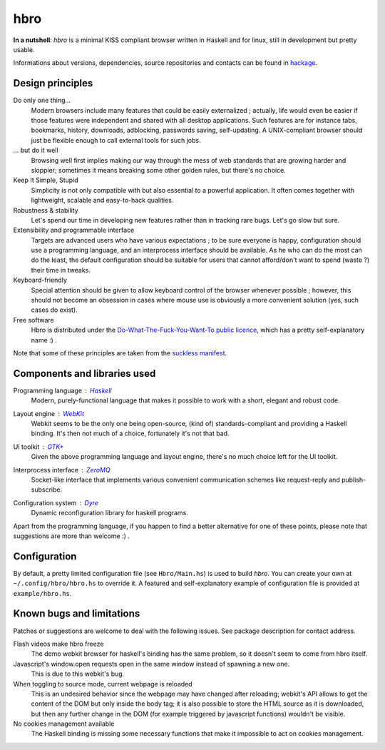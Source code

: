 ====
hbro
====


**In a nutshell**: *hbro* is a minimal KISS compliant browser written in Haskell and for linux, still in development but pretty usable.

Informations about versions, dependencies, source repositories and contacts can be found in hackage_.


Design principles
-----------------

Do only one thing...
  Modern browsers include many features that could be easily externalized ; actually, life would even be easier if those features were independent and shared with all desktop applications. Such features are for instance tabs, bookmarks, history, downloads, adblocking, passwords saving, self-updating. A UNIX-compliant browser should just be flexible enough to call external tools for such jobs.

... but do it well
  Browsing well first implies making our way through the mess of web standards that are growing harder and sloppier; sometimes it means breaking some other golden rules, but there's no choice.

Keep It Simple, Stupid
  Simplicity is not only compatible with but also essential to a powerful application. It often comes together with lightweight, scalable and easy-to-hack qualities.

Robustness & stability
  Let's spend our time in developing new features rather than in tracking rare bugs. Let's go slow but sure.

Extensibility and programmable interface
  Targets are advanced users who have various expectations ; to be sure everyone is happy, configuration should use a programming language, and an interprocess interface should be available. As he who can do the most can do the least, the default configuration should be suitable for users that cannot afford/don't want to spend (waste ?) their time in tweaks.

Keyboard-friendly
  Special attention should be given to allow keyboard control of the browser whenever possible ; however, this should not become an obsession in cases where mouse use is obviously a more convenient solution (yes, such cases do exist).

Free software
  Hbro is distributed under the `Do-What-The-Fuck-You-Want-To public licence`_, which has a pretty self-explanatory name :) .

Note that some of these principles are taken from the `suckless manifest`_.


Components and libraries used
-----------------------------

Programming language : Haskell_
  Modern, purely-functional language that makes it possible to work with a short, elegant and robust code.

Layout engine : WebKit_
  Webkit seems to be the only one being open-source, (kind of) standards-compliant and providing a Haskell binding. It's then not much of a choice, fortunately it's not that bad.

UI toolkit : `GTK+`_
  Given the above programming language and layout engine, there's no much choice left for the UI toolkit.

Interprocess interface : ZeroMQ_
  Socket-like interface that implements various convenient communication schemes like request-reply and publish-subscribe.

Configuration system : Dyre_
  Dynamic reconfiguration library for haskell programs.


Apart from the programming language, if you happen to find a better alternative for one of these points, please note that suggestions are more than welcome :) .


.. How to install it ?
   -------------------
    
   Please note that despite being written in a multiplatform language, *hbro* will only run under a linux environment.
    
   The simplest way is using the haskell packaging system::
    
     cabal install hbro
    
   Alternatively, you can download the hbro package from hackage, and install it with cabal-install.


.. Where to get the source ?
   -------------------------
    
   The latest source is hosted:
    
   * on github: ``git@github.com:k0ral/hbro.git``
   * on a personal server, which is unfortunately shutdown every european night: ``git://twyk.org/haskell-browser.git``
    
   You can still retrieve the source from hackage at any time, however the very last commits may not be included.


Configuration
-------------

By default, a pretty limited configuration file (see ``Hbro/Main.hs``) is used to build *hbro*. You can create your own at ``~/.config/hbro/hbro.hs`` to override it. A featured and self-explanatory example of configuration file is provided at ``example/hbro.hs``.


Known bugs and limitations
--------------------------

Patches or suggestions are welcome to deal with the following issues. See package description for contact address.

Flash videos make hbro freeze
  The demo webkit browser for haskell's binding has the same problem, so it doesn't seem to come from hbro itself.

Javascript's window.open requests open in the same window instead of spawning a new one.
  This is due to this webkit's bug.

When toggling to source mode, current webpage is reloaded
  This is an undesired behavior since the webpage may have changed after reloading; webkit's API allows to get the content of the DOM but only inside the body tag; it is also possible to store the HTML source as it is downloaded, but then any further change in the DOM (for example triggered by javascript functions) wouldn't be visible.

No cookies management available
  The Haskell binding is missing some necessary functions that make it impossible to act on cookies management.


.. _hackage: http://hackage.haskell.org/package/hbro
.. _suckless manifest: http://suckless.org/manifest/
.. _Do-What-The-Fuck-You-Want-To public licence: http://en.wikipedia.org/wiki/WTFPL
.. _Haskell: http://haskell.org/
.. _WebKit: http://www.webkit.org/
.. _GTK+: http://www.gtk.org/
.. _ZeroMQ: http://www.zeromq.org/
.. _Dyre: https://github.com/willdonnelly/dyre
